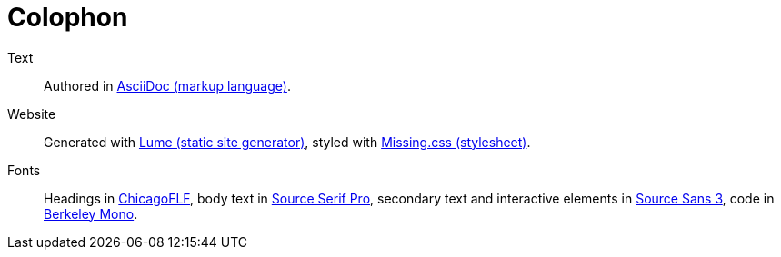 :layout: frontmatter.njk
:url: /colophon/

=   Colophon   =

    Text:: Authored in https://asciidoc.org[AsciiDoc (markup language)].

    Website:: Generated with https://lume.land[Lume (static site generator)],
    styled with https://missing.style[Missing.css (stylesheet)].
        
    Fonts:: Headings in https://fontlibrary.org/en/font/chicagoflf[ChicagoFLF],
    body text in https://fonts.adobe.com/fonts/source-serif-pro[Source Serif Pro],
    secondary text and interactive elements in
    link:https://fonts.adobe.com/fonts/source-sans-3[Source Sans 3],
    code in https://berkeleygraphics.com/typefaces/berkeley-mono/[Berkeley Mono].
